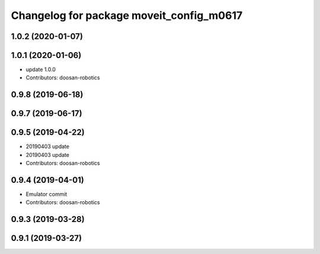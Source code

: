 ^^^^^^^^^^^^^^^^^^^^^^^^^^^^^^^^^^^^^^^^^
Changelog for package moveit_config_m0617
^^^^^^^^^^^^^^^^^^^^^^^^^^^^^^^^^^^^^^^^^

1.0.2 (2020-01-07)
------------------

1.0.1 (2020-01-06)
------------------
* update 1.0.0
* Contributors: doosan-robotics

0.9.8 (2019-06-18)
------------------

0.9.7 (2019-06-17)
------------------

0.9.5 (2019-04-22)
------------------
* 20190403 update
* 20190403 update
* Contributors: doosan-robotics

0.9.4 (2019-04-01)
------------------
* Emulator commit
* Contributors: doosan-robotics

0.9.3 (2019-03-28)
------------------

0.9.1 (2019-03-27)
------------------
